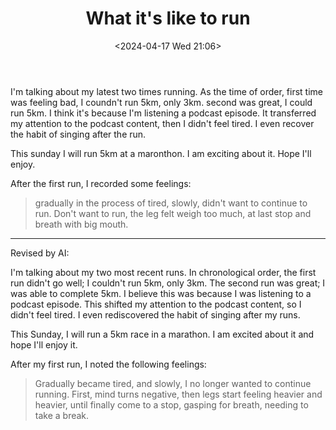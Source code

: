 #+TITLE: What it's like to run
#+DATE: <2024-04-17 Wed 21:06>
#+TAGS[]: 随笔 English

I'm talking about my latest two times running. As the time of order, first time was feeling bad, I coundn't run 5km,
only 3km. second was great, I could run 5km. I think it's because I'm listening a podcast episode. It transferred my
attention to the podcast content, then I didn't feel tired. I even recover the habit of singing after the run.

This sunday I will run 5km at a maronthon. I am exciting about it. Hope I'll enjoy.

After the first run, I recorded some feelings:

#+BEGIN_QUOTE
gradually in the process of tired, slowly, didn't want to continue to run. Don't
want to run, the leg felt weigh too much, at last stop and breath with big mouth.
#+END_QUOTE

-----

Revised by AI:

I'm talking about my two most recent runs. In chronological order, the first run
didn't go well; I couldn't run 5km, only 3km. The second run was great; I was
able to complete 5km. I believe this was because I was listening to a podcast
episode. This shifted my attention to the podcast content, so I didn't feel
tired. I even rediscovered the habit of singing after my runs.

This Sunday, I will run a 5km race in a marathon. I am excited about it and hope I'll enjoy it.

After my first run, I noted the following feelings:

#+BEGIN_QUOTE
Gradually became tired, and slowly, I no longer wanted to continue running.
First, mind turns negative, then legs start feeling heavier and heavier, until
finally come to a stop, gasping for breath, needing to take a break.
#+END_QUOTE
